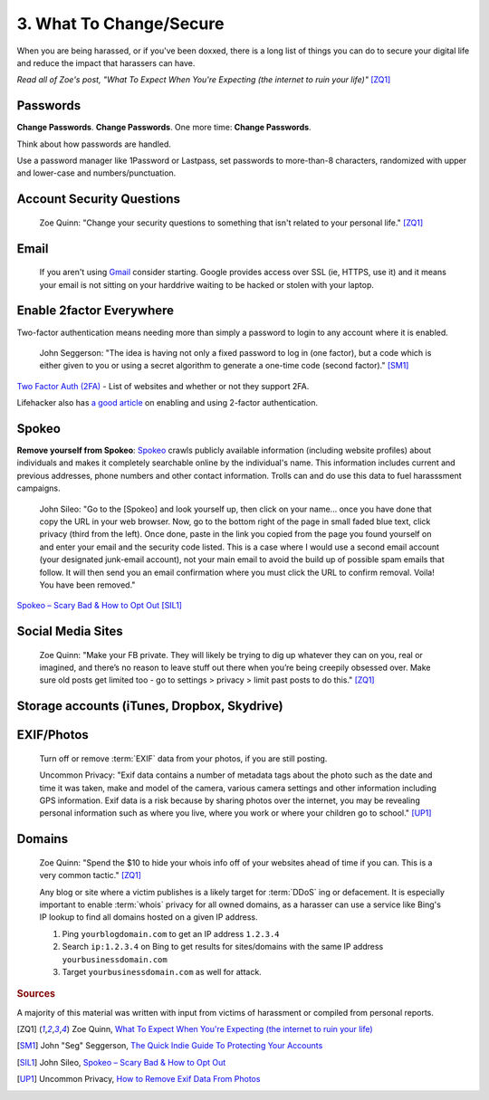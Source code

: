 3. What To Change/Secure
========================

When you are being harassed, or if you've been doxxed, there is a long list of things you can do to secure
your digital life and reduce the impact that harassers can have.

*Read all of Zoe's post, "What To Expect When You're Expecting (the internet to ruin your life)"* [ZQ1]_

Passwords
^^^^^^^^^

**Change Passwords**. **Change Passwords**. One more time: **Change Passwords**.

Think about how passwords are handled.

Use a password manager like 1Password or Lastpass, set passwords to more-than-8 characters, randomized
with upper and lower-case and numbers/punctuation.

Account Security Questions
^^^^^^^^^^^^^^^^^^^^^^^^^^

    Zoe Quinn: "Change your security questions to something that isn't related to your personal life." [ZQ1]_

Email
^^^^^

    If you aren't using `Gmail <https://gmail.com>`_ consider starting. Google provides access over SSL (ie, HTTPS, use it) and it means your email is not sitting on your harddrive waiting to be hacked or stolen with your laptop.

Enable 2factor Everywhere
^^^^^^^^^^^^^^^^^^^^^^^^^

Two-factor authentication means needing more than simply a password to login to any account where it is enabled.

    John Seggerson: "The idea is having not only a fixed password to log in (one factor), but a code which is either given to
    you or using a secret algorithm to generate a one-time code (second factor)." [SM1]_

`Two Factor Auth (2FA) <http://twofactorauth.org>`_ - List of websites and whether or not they support 2FA.

Lifehacker also has `a good article <http://lifehacker.com/5938565/heres-everywhere-you-should-enable-two-factor-authentication-right-now>`_ on enabling and using 2-factor authentication.

Spokeo
^^^^^^

**Remove yourself from Spokeo**: `Spokeo <http://spokeo.com>`_ crawls publicly available information
(including website profiles) about individuals and makes it completely searchable online by the individual's
name. This information includes current and previous addresses, phone numbers and other contact information.
Trolls can and do use this data to fuel harasssment campaigns.

    John Sileo: "Go to the [Spokeo] and look yourself up, then click on your name... once you have done that copy the
    URL in your web browser. Now, go to the bottom right of the page in small faded blue text, click
    privacy (third from the left). Once done, paste in the link you copied from the page you found
    yourself on and enter your email and the security code listed. This is a case where I would use
    a second email account (your designated junk-email account), not your main email to avoid the build
    up of possible spam emails that follow. It will then send you an email confirmation where you must
    click the URL to confirm removal.  Voila! You have been removed."

`Spokeo – Scary Bad & How to Opt Out <http://www.sileo.com/spokeo-scary-bad-how-to-opt-out/>`_ [SIL1]_


Social Media Sites
^^^^^^^^^^^^^^^^^^

    Zoe Quinn: "Make your FB private. They will likely be trying to dig up whatever they can on you, real or
    imagined, and there’s no reason to leave stuff out there when you’re being creepily obsessed
    over. Make sure old posts get limited too - go to settings > privacy > limit past posts to
    do this." [ZQ1]_


Storage accounts (iTunes, Dropbox, Skydrive)
^^^^^^^^^^^^^^^^^^^^^^^^^^^^^^^^^^^^^^^^^^^^

EXIF/Photos
^^^^^^^^^^^

    Turn off or remove :term:`EXIF` data from your photos, if you are still posting.

    Uncommon Privacy: "Exif data contains a number of metadata tags about the photo such as the date and time it was taken, make and model of the camera, various camera settings and other information including GPS information.  Exif data is a risk because by sharing photos over the internet, you may be revealing personal information such as where you live, where you work or where your children go to school." [UP1]_

Domains
^^^^^^^

    Zoe Quinn: "Spend the $10 to hide your whois info off of your websites ahead of time if you can. This is
    a very common tactic." [ZQ1]_

    Any blog or site where a victim publishes is a likely target for :term:`DDoS` ing or defacement. It is
    especially important to enable :term:`whois` privacy for all owned domains, as a harasser can use a service
    like Bing's IP lookup to find all domains hosted on a given IP address.

    1. Ping ``yourblogdomain.com`` to get an IP address ``1.2.3.4``
    2. Search ``ip:1.2.3.4`` on Bing to get results for sites/domains with the same IP address ``yourbusinessdomain.com``
    3. Target ``yourbusinessdomain.com`` as well for attack.


.. rubric:: Sources

A majority of this material was written with input from victims of harassment or compiled from personal reports.

.. [ZQ1] Zoe Quinn, `What To Expect When You're Expecting (the internet to ruin your life) <http://ohdeargodbees.tumblr.com/post/99694581114/what-to-expect-when-youre-expecting-the-internet-to>`_

.. [SM1] John "Seg" Seggerson, `The Quick Indie Guide To Protecting Your Accounts <http://segonmedia.com/2014/08/21/the-quick-indie-guide-to-protecting-your-accounts/>`_

.. [SIL1] John Sileo, `Spokeo – Scary Bad & How to Opt Out <http://www.sileo.com/spokeo-scary-bad-how-to-opt-out/>`_

.. [UP1] Uncommon Privacy, `How to Remove Exif Data From Photos <http://uncommonprivacy.blogspot.com/2014/01/how-to-remove-exif-data-from-photos.html>`_